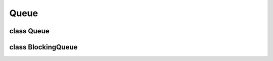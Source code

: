 Queue
=====


class Queue
------------

..  doxygenclass:: paddle::Queue
    :members:


class BlockingQueue 
-------------------

..  doxygenclass:: paddle::BlockingQueue 
    :members:
